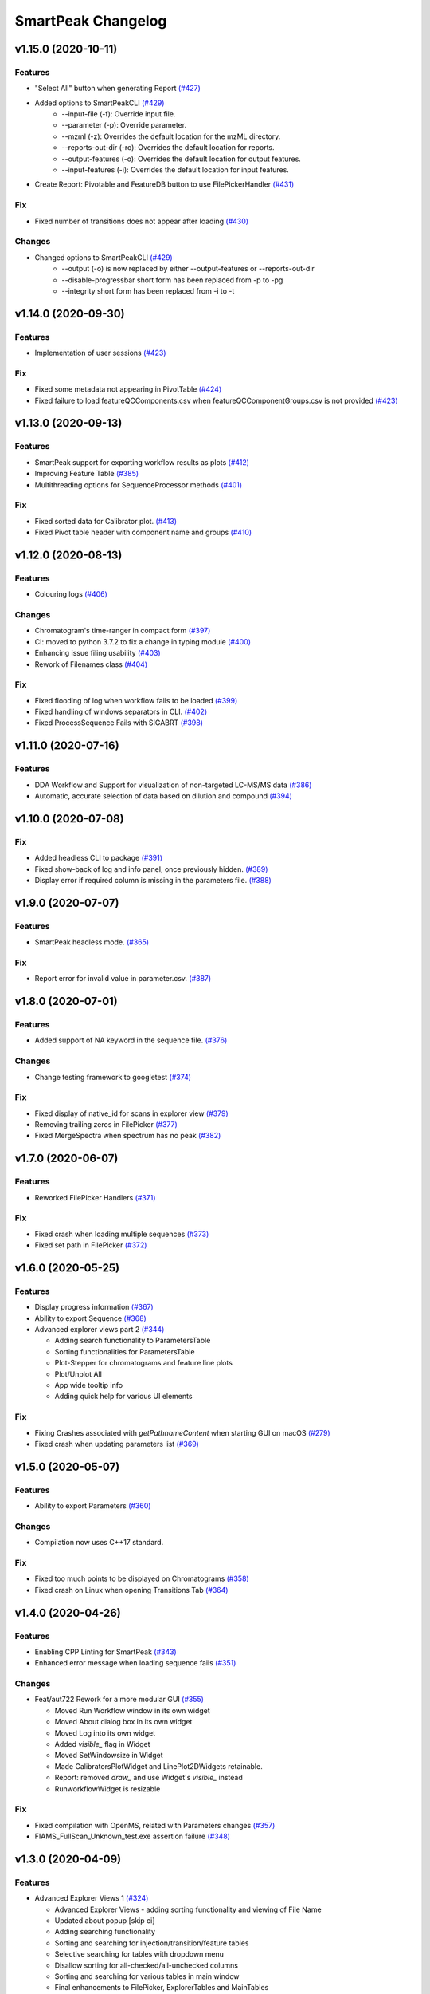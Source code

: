 SmartPeak Changelog
===================

v1.15.0 (2020-10-11)
--------------------

Features
~~~~~~~~
- "Select All" button when generating Report `(#427) <https://github.com/AutoFlowResearch/SmartPeak/pull/427>`_
- Added options to SmartPeakCLI `(#429) <https://github.com/AutoFlowResearch/SmartPeak/pull/429>`_
    - --input-file (-f): Override input file.
    - --parameter (-p): Override parameter.
    - --mzml (-z): Overrides the default location for the mzML directory.
    - --reports-out-dir (-ro): Overrides the default location for reports.
    - --output-features (-o): Overrides the default location for output features.
    - --input-features (-i): Overrides the default location for input features.
- Create Report: Pivotable and FeatureDB button to use FilePickerHandler `(#431) <https://github.com/AutoFlowResearch/SmartPeak/pull/431>`_

Fix
~~~
- Fixed number of transitions does not appear after loading `(#430) <https://github.com/AutoFlowResearch/SmartPeak/pull/430>`_

Changes
~~~~~~~
- Changed options to SmartPeakCLI `(#429) <https://github.com/AutoFlowResearch/SmartPeak/pull/429>`_
    - --output (-o) is now replaced by either --output-features or --reports-out-dir
    - --disable-progressbar short form has been replaced from -p to -pg
    - --integrity short form has been replaced from -i to -t

v1.14.0 (2020-09-30)
--------------------

Features
~~~~~~~~
- Implementation of user sessions `(#423) <https://github.com/AutoFlowResearch/SmartPeak/pull/423>`_

Fix
~~~
- Fixed some metadata not appearing in PivotTable `(#424) <https://github.com/AutoFlowResearch/SmartPeak/pull/424>`_
- Fixed failure to load featureQCComponents.csv when featureQCComponentGroups.csv is not provided `(#423) <https://github.com/AutoFlowResearch/SmartPeak/pull/423>`_

v1.13.0 (2020-09-13)
--------------------

Features
~~~~~~~~
- SmartPeak support for exporting workflow results as plots `(#412) <https://github.com/AutoFlowResearch/SmartPeak/pull/412>`_
- Improving Feature Table `(#385) <https://github.com/AutoFlowResearch/SmartPeak/pull/385>`_
- Multithreading options for SequenceProcessor methods `(#401) <https://github.com/AutoFlowResearch/SmartPeak/pull/401>`_
 
Fix
~~~
- Fixed sorted data for Calibrator plot. `(#413) <https://github.com/AutoFlowResearch/SmartPeak/pull/413>`_
- Fixed Pivot table header with component name and groups `(#410) <https://github.com/AutoFlowResearch/SmartPeak/pull/410>`_

v1.12.0 (2020-08-13)
--------------------

Features
~~~~~~~~
- Colouring logs `(#406) <https://github.com/AutoFlowResearch/SmartPeak/pull/406>`_

Changes
~~~~~~~
- Chromatogram's time-ranger in compact form `(#397) <https://github.com/AutoFlowResearch/SmartPeak/pull/397>`_  
- CI: moved to python 3.7.2 to fix a change in typing module `(#400) <https://github.com/AutoFlowResearch/SmartPeak/pull/400>`_  
- Enhancing issue filing usability `(#403) <https://github.com/AutoFlowResearch/SmartPeak/pull/403>`_  
- Rework of Filenames class `(#404) <https://github.com/AutoFlowResearch/SmartPeak/pull/404>`_  
 
Fix
~~~
- Fixed flooding of log when workflow fails to be loaded `(#399) <https://github.com/AutoFlowResearch/SmartPeak/pull/399>`_
- Fixed handling of windows separators in CLI. `(#402) <https://github.com/AutoFlowResearch/SmartPeak/pull/402>`_
- Fixed ProcessSequence Fails with SIGABRT `(#398) <https://github.com/AutoFlowResearch/SmartPeak/pull/398>`_

v1.11.0 (2020-07-16)
--------------------

Features
~~~~~~~~
- DDA Workflow and Support for visualization of non-targeted LC-MS/MS data `(#386) <https://github.com/AutoFlowResearch/SmartPeak/pull/386>`_
- Automatic, accurate selection of data based on dilution and compound `(#394) <https://github.com/AutoFlowResearch/SmartPeak/pull/394>`_

v1.10.0 (2020-07-08)
--------------------

Fix
~~~
- Added headless CLI to package `(#391) <https://github.com/AutoFlowResearch/SmartPeak/pull/391>`_
- Fixed show-back of log and info panel, once previously hidden. `(#389) <https://github.com/AutoFlowResearch/SmartPeak/pull/389>`_
- Display error if required column is missing in the parameters file. `(#388) <https://github.com/AutoFlowResearch/SmartPeak/pull/388>`_

v1.9.0 (2020-07-07)
-------------------

Features
~~~~~~~~
- SmartPeak headless mode. `(#365) <https://github.com/AutoFlowResearch/SmartPeak/pull/365>`_  

Fix
~~~
- Report error for invalid value in parameter.csv. `(#387) <https://github.com/AutoFlowResearch/SmartPeak/pull/387>`_

v1.8.0 (2020-07-01)
-------------------

Features
~~~~~~~~
- Added support of NA keyword in the sequence file. `(#376) <https://github.com/AutoFlowResearch/SmartPeak/pull/376>`_  

Changes
~~~~~~~
- Change testing framework to googletest `(#374) <https://github.com/AutoFlowResearch/SmartPeak/pull/374>`_  

Fix
~~~
- Fixed display of native_id for scans in explorer view `(#379) <https://github.com/AutoFlowResearch/SmartPeak/pull/379>`_
- Removing trailing zeros in FilePicker `(#377) <https://github.com/AutoFlowResearch/SmartPeak/pull/377>`_
- Fixed MergeSpectra when spectrum has no peak `(#382) <https://github.com/AutoFlowResearch/SmartPeak/pull/382>`_

v1.7.0 (2020-06-07)
-------------------

Features
~~~~~~~~
- Reworked FilePicker Handlers `(#371) <https://github.com/AutoFlowResearch/SmartPeak/pull/371>`_  

Fix
~~~
- Fixed crash when loading multiple sequences `(#373) <https://github.com/AutoFlowResearch/SmartPeak/pull/373>`_
- Fixed set path in FilePicker `(#372) <https://github.com/AutoFlowResearch/SmartPeak/pull/372>`_

v1.6.0 (2020-05-25)
-------------------

Features
~~~~~~~~
- Display progress information `(#367) <https://github.com/AutoFlowResearch/SmartPeak/pull/367>`_  
- Ability to export Sequence `(#368) <https://github.com/AutoFlowResearch/SmartPeak/pull/368>`_  
- Advanced explorer views part 2 `(#344) <https://github.com/AutoFlowResearch/SmartPeak/pull/344>`_  

  * Adding search functionality to ParametersTable
  * Sorting functionalities for ParametersTable
  * Plot-Stepper for chromatograms and feature line plots
  * Plot/Unplot All
  * App wide tooltip info
  * Adding quick help for various UI elements

Fix
~~~
- Fixing Crashes associated with `getPathnameContent` when starting GUI on macOS `(#279) <https://github.com/AutoFlowResearch/SmartPeak/pull/379>`_
- Fixed crash when updating parameters list `(#369) <https://github.com/AutoFlowResearch/SmartPeak/pull/368>`_

v1.5.0 (2020-05-07)
-------------------

Features
~~~~~~~~
- Ability to export Parameters `(#360) <https://github.com/AutoFlowResearch/SmartPeak/pull/360>`_  

Changes
~~~~~~~
- Compilation now uses C++17 standard.

Fix
~~~
- Fixed too much points to be displayed on Chromatograms `(#358) <https://github.com/AutoFlowResearch/SmartPeak/pull/358>`_
- Fixed crash on Linux when opening Transitions Tab `(#364) <https://github.com/AutoFlowResearch/SmartPeak/pull/364>`_

v1.4.0 (2020-04-26)
-------------------

Features
~~~~~~~~
- Enabling CPP Linting for SmartPeak `(#343) <https://github.com/AutoFlowResearch/SmartPeak/pull/343>`_  
- Enhanced error message when loading sequence fails `(#351) <https://github.com/AutoFlowResearch/SmartPeak/pull/351>`_  
  
Changes
~~~~~~~
- Feat/aut722 Rework for a more modular GUI `(#355) <https://github.com/AutoFlowResearch/SmartPeak/pull/355>`_  

  * Moved Run Workflow window in its own widget
  * Moved About dialog box in its own widget
  * Moved Log into its own widget
  * Added `visible_` flag in Widget
  * Moved SetWindowsize in Widget
  * Made CalibratorsPlotWidget and LinePlot2DWidgets retainable.
  * Report: removed `draw_` and use Widget's `visible_` instead
  * RunworkflowWidget is resizable
  
Fix
~~~
- Fixed compilation with OpenMS, related with Parameters changes `(#357) <https://github.com/AutoFlowResearch/SmartPeak/pull/357>`_
- FIAMS_FullScan_Unknown_test.exe assertion failure `(#348) <https://github.com/AutoFlowResearch/SmartPeak/pull/348>`_

v1.3.0 (2020-04-09)
-------------------

Features
~~~~~~~~
- Advanced Explorer Views 1 `(#324) <https://github.com/AutoFlowResearch/SmartPeak/pull/324>`_

  * Advanced Explorer Views - adding sorting functionality and viewing of File Name
  * Updated about popup [skip ci]
  * Adding searching functionality
  * Sorting and searching for injection/transition/feature tables
  * Selective searching for tables with dropdown menu
  * Disallow sorting for all-checked/all-unchecked columns
  * Sorting and searching for various tables in main window
  * Final enhancements to FilePicker, ExplorerTables and MainTables
  * Preventing filenames from being appended twice when opening via button click
  * Adding reusable table functions for searching/sorting
  * Adding unittest for Widget

- Make parameters editable `(#337) <https://github.com/AutoFlowResearch/SmartPeak/pull/337>`_  
- Enhancing FilePicker entries to be displayed in human readable format `(#339) <https://github.com/AutoFlowResearch/SmartPeak/pull/339>`_
- Added Statistics and more informations in the info panel `(#341) <https://github.com/AutoFlowResearch/SmartPeak/pull/341>`_
- Added SmartPeak documentation
- Adding working examples for calculating MDVs `(#326) <https://github.com/AutoFlowResearch/SmartPeak/pull/326>`_  

Changes
~~~~~~~
- Refactor of Feature line and heatmap plots `(#349) <https://github.com/AutoFlowResearch/SmartPeak/pull/349>`_  
  
Fix
~~~
- Fix formatting of changelog for emails and github releases `(#340) <https://github.com/AutoFlowResearch/SmartPeak/pull/340>`_
- Fixed crash when launching workflow with no injection `(#332) <https://github.com/AutoFlowResearch/SmartPeak/pull/332>`_
- Fixed Windows SmartPeak install: executable is not available from start menu `(#338) <https://github.com/AutoFlowResearch/SmartPeak/pull/338>`_
  
  * Add cmake nsis configuration for creating application links
  * Add icon to executable on windows
  * Update cmake nsis config to include icon to installer and launch the application when installation complete
  * Configure default CPACK_GENERATOR for windows

v1.2.0 (2020-03-15)
-------------------

Features
~~~~~~~~
- Provide smartpeak tool python package for continuous integration. `(#324) <https://github.com/AutoFlowResearch/SmartPeak/pull/324>`_
- Peak picking for MS2 RawDataProcessor method. `(#315) <https://github.com/AutoFlowResearch/SmartPeak/pull/315>`_
- Include/Pass version tag to SmartPeak code. `(#320) <https://github.com/AutoFlowResearch/SmartPeak/pull/320>`_
  
  * Add `Utilities::getSmartPeakVersion()` static method.
  * Include version information in gui and logs.
  
- Description of the workflow steps displayed to the user. `(#321) <https://github.com/AutoFlowResearch/SmartPeak/pull/321>`_

  * Description of the workflow steps displayed to the user.
  * Disabled edition when workflow is running. Update application handler in main thread when workflow finished to run.
  
- Add getID, getName and getDescription to SequenceProcessor `(#304) <https://github.com/AutoFlowResearch/SmartPeak/pull/304>`_
- Ability to save and load previous workflows. `(#307) <https://github.com/AutoFlowResearch/SmartPeak/pull/307>`_

  * Move commands to `SequenceHandlers`, remove the workflow modal dialog. Save/Load in menu.
  * Remove unused format check.
  * Improve error handling, avoid supplicate creations of commands.
  * Use `BuildCommandsFromNames`, fixed const signed parameter.

- Implementation of `SpectraPlotWidget`, split Widgets in their own files.
- SmartPeak support for isotopic labeling experiments. `(#283) <https://github.com/AutoFlowResearch/SmartPeak/pull/283>`_

  * Fix single entries not shown w/ file Picker.
  * Parse `isotopic_purity_values` from a dedicated field.
  * Add param for `CalculateMDVAccuracies`.
  * Finalise SmartPeak support for isotopic labeling experiments.
  * Update `TRAML` file with SumFormula.
  * Update `RawDataProcessor` with modified `OpenMS::IsotopeLabelingMDVs`.

- Advanced plotting. `(#298) <https://github.com/AutoFlowResearch/SmartPeak/pull/298>`_

  * Fix Sliders. Disable/Enable legend. Lines and scatter use same colors.
  * More stability to display while running workflow.
  * Sliders along with legend checkbox are now part of the chromatogram widget.
  * Add compact view.
  
- Allow for resizing the GUI bottom, left and upper panes. `(#297) <https://github.com/AutoFlowResearch/SmartPeak/pull/297>`_
- Signing SmartPeak with DTU-issued certificate. `(#296) <https://github.com/AutoFlowResearch/SmartPeak/pull/296>`_
- Add exporter to GUI and remove previously generated sequences in examples data. `(#288) <https://github.com/AutoFlowResearch/SmartPeak/pull/288>`_

  * Add `Xcalibur` writer to sequence parser.
  * Add new application processor for `XCalibur`.

- Add `makeSequenceFileMasshunter`. `(#287) <https://github.com/AutoFlowResearch/SmartPeak/pull/287>`_

  * Fix bug in directory and add to the gui export menu.

- Add method for making and writing an analyst sequence file along with tests. `(#285) <https://github.com/AutoFlowResearch/SmartPeak/pull/285>`_

  * Add exporter to the GUI.
  * Change member naming convention in SequenceProcessor classes.
  * Change filenames to use an explicit param for the mzML filename using the filename member of the raw data metadata.
  * Change sequenceParser to insert the injection name if no original filename value is provided.
  * Update to SequenceParser to reflect change in filenaming semantics for mzML.

- Add addition of filename to featureMap when loading the featureMap. `(#294) <https://github.com/AutoFlowResearch/SmartPeak/pull/294>`_


Changes
~~~~~~~
- Switch to ImGui v1.81 Release. `(#328) <https://github.com/AutoFlowResearch/SmartPeak/pull/328>`_
- MergeFeatures `(#295) <https://github.com/AutoFlowResearch/SmartPeak/pull/295>`_

  * Refactor `SearchAccurateMass` into two methods for searching the accurate mass and the other for making the consensus features from the individual adducts.
  * Change weighted average to sum in `MakeConsensusFeatures`.
  * Change `FeatureMap` creation step of Search accurate mass to make subordinates instead of features for compatibility with downstream quantitation and filtering.
  * Rename `MakeConsensusFeatures` to `MergeFeatures` and updated the FIA-MS default workflow.
  * Update `MergeInjections` to set the subordinate even merging at the Feature level.

- Migrate all `ImGui::columns` to `ImGui::tables` in the GUI. `(#286) <https://github.com/AutoFlowResearch/SmartPeak/pull/286>`_

  * Switch to imgui v1.79, Boost to 1.73.
  * Various adjustments to the current ImGui tables API.
  * Resolve fatal error: reference is not a tree when checking out ImGui's specific commit.
  * `ImGui::Tables` - removing inner borders in FilePicker.

- Update `ImGui::Tables` API. `(#281) <https://github.com/AutoFlowResearch/SmartPeak/pull/281>`_

  * Append missing include for `OpenSwathAlgo`.
  * Update GUI to latest ImGui API tables.

- Refresh parameters table only when parameters change. `(#317) <https://github.com/AutoFlowResearch/SmartPeak/pull/317>`_

  * Refresh parameters table only when user parameters or workflow change
  * Use notification to update the view.
  * Move `ParametersTableWidget` to its own File.
  * Move observers to sequenceHandlers.

- Refactor handling user parameters `(#302) <https://github.com/AutoFlowResearch/SmartPeak/pull/302>`_

  * Parameter do not use anymore map/vectors/maps, but ParameterSet, container of FunctionParameter, containers of Parameter.
  * It's still possible to initialize with the old structure of map/vector/map.
  * Parameter can be initialized from an OpenMS Parameter (to create the schema).
  * Parameter can be assigned to another Parameter, the schema, allowing validation.
  * Commands return the list of Parameter they need to run (getParameterSchema()), allowing validation when setting up the workflow, not when running it.
  * Parameter Panel show different colors: user overridden parameters, the default parameters (schema), and the unused (not appearing from the schema).
  * Parameter Panel colors invalid values in red. Mouse over it shows some indication: constraint, expected Type.


Fix
~~~
- Fix `Chromatogram` stops updating after having selected all plots.
- Not specifying some user parameters will not prevent processors to run. `(#329) <https://github.com/AutoFlowResearch/SmartPeak/pull/329>`_
- Fix `HPLC UV Unknowns` preset. `(#325) <https://github.com/AutoFlowResearch/SmartPeak/pull/325>`_
- Log not written when GUI is launched from folder that requires Admin privileges to write to `(#301) <https://github.com/AutoFlowResearch/SmartPeak/pull/301>`_

  * Add static method `SmartPeak::Utilities::getLogFilepath()` for dynamic path to log.
  * Redirect logging path for GUI.
  * Handle errors and log message to console.

- Fixed chromatogram and spectra range reset when selecting different components. `(#314) <https://github.com/AutoFlowResearch/SmartPeak/pull/314>`_
- File name not shown when selected. `(#312) <https://github.com/AutoFlowResearch/SmartPeak/pull/312>`_
  
  * Displaying selected file name in the designated field & adding double-click-to-open feature.
  * Add possibility to create new file from FilePicker.
  
- Extra warnings in FIA-MS workflow. `(#311) <https://github.com/AutoFlowResearch/SmartPeak/pull/311>`_
  
  * Prioritize the use of subordinate metadata when choosing between feature level and subordinate level.
  * Add extra logging to warn the user when the extract_spectra step for FIA-MS fails due to missing the RT that the spectra was acquired.
  
- Fixed Compilation issue with Commands, set LoadRawData parameter constraint to "ChromeleonFile" instead of "Chromeleon". `(#308) <https://github.com/AutoFlowResearch/SmartPeak/pull/308>`_
- Exception handling in QuantitationMethods. `(#306) <https://github.com/AutoFlowResearch/SmartPeak/pull/306>`_
  
  * Add additional exception to catch misc OpenMS exceptions that interupt the workflow.

- Changed racked code to match ideosyncrocy in numbers less than 10.
- Replaced sample_name with injection_name in Analyst conversion.
- Bug in HPLC data processing `(#284) <https://github.com/AutoFlowResearch/SmartPeak/pull/284>`_
  
  * Artificially scale the chromatograms when loading HPLC data derived from a .txt file.

- Small/minor aesthetic fix to tables. `(#282) <https://github.com/AutoFlowResearch/SmartPeak/pull/282>`_
- SequenceSegmentProcess exporters. `(#280) <https://github.com/AutoFlowResearch/SmartPeak/pull/280>`_

  * Update Estimation methods to use filter templates as the template.
  * Bad values copy in EstimateFeaturesRSD.
  * Add extra debug info to SelectFeatures.
  * Add sections in Filename for new store/load pairs in sequenceSegmentProcessor.
  * Add new store/load pairs to sequenceSegmentProcessor for estimations of RSDs and Background.
  * Update SharedProcessors with new sequenceSegmentProcessor store/load pairs.
  * Bad GC-MS full scan workflow presets.
  * Add views for filter and qc tables to the SessionHandler.


Other
~~~~~
- Refactor initialization of shared pointers.
- Set FeatureMetadataSize dynamically.
- Update SessionHandler_test for the new entries in metadataToString and metadataToString.
- Update metadataToString and metadataToString with average_accuracy & absolute_difference.


v1.1a (2020-08-30)
------------------

Features
~~~~~~~~
- Add support for computing more accurate peak area metrics that will be used for downstream analysis and filtering in FIA-MS to pickms1features.
- Add consensus calculations to `SearchAccurateMass`.
- Add support for sample group handler in add sample to sequence.
- Add `SampleGroupProcessor`.
- Add `MergeInjections` with test for the case of subordinates.
- Add option to record the convex hull during `PickMS1Features`.
- Add hull points and best left/right widths to `PickMS1Features`.
- Add support for spectra explorer.
- Support for plotting spectra and additional support for defining the ranges of chromatograms and spectra as well as plotting features wtihout raw data and vice versa.
- Example data and preliminary code for FIA-MS workflow.
- Add documentation for ReadtheDocs with Sphinx/Doxygen.
- Working NSIS setup but it is missing all of the dependency libraries and executables.
- Implement `SequenceProcessorMultithread`.
- Top and bottom windows follow host's window resize.'
- Integrate recent changes from AppWindow to GUI: Changes to AppWindow were lost after the AppWindow files removal.
- Ask for pathnames before running workflow.
- Implement class `WorkflowManager`: workflow is copied back to the main app.
- Clear FilePicker's filter on entering a directory.
- Implement Info tab functionality, related to QuickInfo menu.
- Add widget Report to store a csv file with FeatureSummary or SequenceSummary.


Changes
~~~~~~~
- Update FIAMS parameters and TraML templates.
- Packaging for macOS (dmg), Linux (deb), Windows (exe), CI for macOS and CI for Windows.
- Add support for feature level feature table and matrix reporting along with optimization of feature table and feature matrix updating in the GUI.
- Update `PickMS1Features` and `SearchAccurateMass` so that all necessary feature metadata needed for downstream filtering, QC, and analytics is captured in the `FeatureMap` and saved to the `FeatureMapHistory`.

Fix
~~~
- Prioritize the use of subordinate metadata when choosing between feature level and subordinate level.
- Expand `MergeInjections` tests and isolated/corrected several bugs.
- Major bugs in `SampleGroupProcessor`; Add `makeFeatureMapFromHistory` for better handling of input FeatureXML files.
- Bug in `UpdateFEatureMapHistory`.
- Bug in `mergeInjections` where missing injection data caused the feature to be removed prematurely.
- Bug in `FeatureMatrix`.
- Bug in filtering by injection name or sequence segment name.
- Add options for running sequence processor with specified injections or segments.
- EMG processor and app state fixes.
- About window not using a popup/modal because it relies on hacks/workarounds.


v1.0a (2020-07-16)
------------------

Features
~~~~~~~~
- GUI can load a session from a sequence.
- Implement processor `LoadSessionFromSequence`.
- Add `FilePicker`
- Add `AppStateProcessor` logic to `FilePicker`
- `getPathnameContent` uses class Table, fetches name, size, type and date of entries
- File type filter.
- Navigate directories, show their content.
- Add `AppState` to `AppWindow`.
- Drag and Drop steps.
- Add Workflow widget to the application.
- Add processor class `BuildCommandsFromIds` to `AppStateProcessor`.
- Use single-pane navigation.
- Add "go up" directory button.
- Do not insert "." and ".." to folder content.
- Navigate directories, show their content.
- Add to gui: `Report`, `Run workflow`.
- Add validation check on Report checkboxes. At least one of both column should be selected.
- Add widget `Report` to store a csv file with `FeatureSummary` or `SequenceSummary`.
- Add Workflow widget to the application.
- Implement class `GuiAppender`.
- CLI and pivot export.
- Load files in a separate thread, and disable buttons until it's done.
- Add `EMGProcessor`.
- Add in features line and heatmap plots.
- Feature explorer pane.
- CLI can export integration start/end for FeatureSummary.csv and SequenceSummary.csv.

Changes
~~~~~~~
- Install dependency `libboost-filesystem-dev` apt package.
- Improve `AppStateProcessor` hierarchy, remove unnecessary structs, make them private methods.
- `AppStateProcessor`'s methods become structs/classes.
- Separate CLI functionalities into `AppState` and `AppStateProcessor`.
- `AppState` does not keep info about selected metadata and sample types.
- Simplify CLI menu entries.

Fix
~~~
- Implicit conversion from char to `plog::util::nstring`.
- Indentation in `AppWindow::HelpMarker()`.
- Avoid shadowing menu item with text below/under (level, z-index wise) it in workflow steps. Use Button instead of Text.
- `FilePicker` does not call OpenPopup at every frame.
- Add support for OpenMS shared data and removing fixed path names.
- Enable selecting all metadata in CLI app,
- Main arguments in GUI.
- Cmake configuration for OpenGL (Linux).
- CommandLine: reset fetures and raw data directories after loading a new sequence file.


v0.1.0 (2019-04-08)
-------------------

First release of SmartPeak
